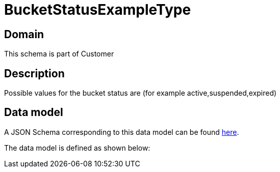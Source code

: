 = BucketStatusExampleType

[#domain]
== Domain

This schema is part of Customer

[#description]
== Description

Possible values for the bucket status are (for example active,suspended,expired)


[#data_model]
== Data model

A JSON Schema corresponding to this data model can be found https://tmforum.org[here].

The data model is defined as shown below:

